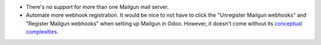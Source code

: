 * There's no support for more than one Mailgun mail server.

* Automate more webhook registration. It would be nice to not have to click the
  "Unregister Mailgun webhooks" and "Register Mailgun webhooks" when setting up
  Mailgun in Odoo. However, it doesn't come without its `conceptual complexities
  <https://github.com/OCA/social/pull/787#discussion_r734275262>`__.
